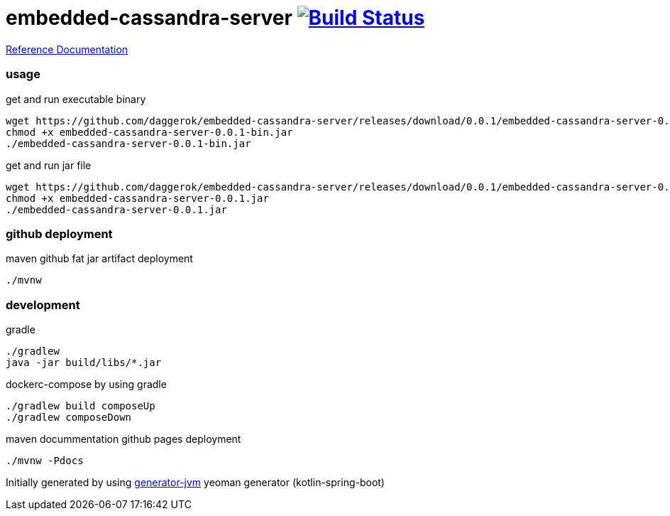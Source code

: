 = embedded-cassandra-server image:https://travis-ci.org/daggerok/embedded-cassandra-server.svg?branch=master["Build Status", link="https://travis-ci.org/daggerok/embedded-cassandra-server"]

//tag::content[]

link:https://daggerok.github.io/embedded-cassandra-server[Reference Documentation]

=== usage

.get and run executable binary
[source,bash]
----
wget https://github.com/daggerok/embedded-cassandra-server/releases/download/0.0.1/embedded-cassandra-server-0.0.1-bin.jar
chmod +x embedded-cassandra-server-0.0.1-bin.jar
./embedded-cassandra-server-0.0.1-bin.jar
----

.get and run jar file
[source,bash]
----
wget https://github.com/daggerok/embedded-cassandra-server/releases/download/0.0.1/embedded-cassandra-server-0.0.1.jar
chmod +x embedded-cassandra-server-0.0.1.jar
./embedded-cassandra-server-0.0.1.jar
----

=== github deployment

.maven github fat jar artifact deployment
[source,bash]
----
./mvnw
----

=== development

.gradle
[source,bash]
----
./gradlew
java -jar build/libs/*.jar
----

.dockerc-compose by using gradle
[source,bash]
----
./gradlew build composeUp
./gradlew composeDown
----

.maven docummentation github pages deployment
[source,bash]
----
./mvnw -Pdocs
----

Initially generated by using link:https://github.com/daggerok/generator-jvm/[generator-jvm] yeoman generator (kotlin-spring-boot)

//end::content[]
